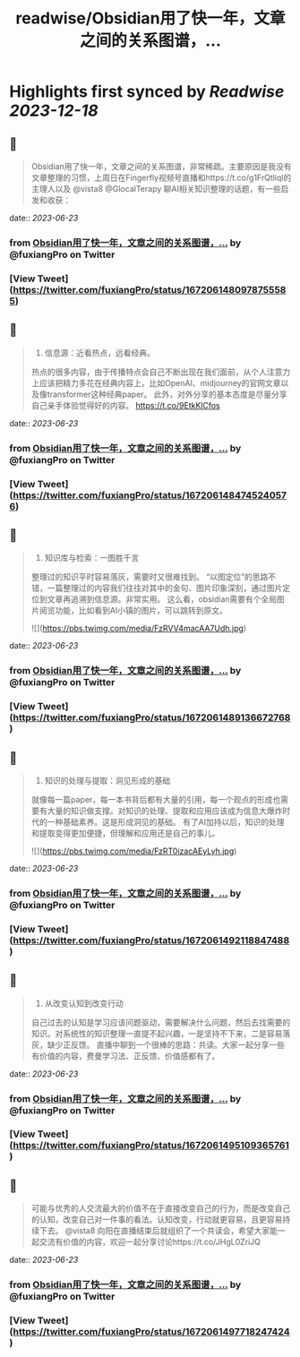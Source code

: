 :PROPERTIES:
:title: readwise/Obsidian用了快一年，文章之间的关系图谱，...
:END:

:PROPERTIES:
:author: [[fuxiangPro on Twitter]]
:full-title: "Obsidian用了快一年，文章之间的关系图谱，..."
:category: [[tweets]]
:url: https://twitter.com/fuxiangPro/status/1672061480978755585
:image-url: https://pbs.twimg.com/profile_images/1646378088576749568/jQV0pTtA.jpg
:END:

* Highlights first synced by [[Readwise]] [[2023-12-18]]
** 📌
#+BEGIN_QUOTE
Obsidian用了快一年，文章之间的关系图谱，非常稀疏。主要原因是我没有文章整理的习惯，上周日在Fingerfly视频号直播和https://t.co/g1FrQtliql的主理人以及 @vista8 @GlocalTerapy 聊AI相关知识整理的话题，有一些启发和收获： 
#+END_QUOTE
    date:: [[2023-06-23]]
*** from _Obsidian用了快一年，文章之间的关系图谱，..._ by @fuxiangPro on Twitter
*** [View Tweet](https://twitter.com/fuxiangPro/status/1672061480978755585)
** 📌
#+BEGIN_QUOTE
1. 信息源：近看热点，远看经典。
热点的很多内容，由于传播特点会自己不断出现在我们面前，从个人注意力上应该把精力多花在经典内容上，比如OpenAI、midjourney的官网文章以及像transformer这种经典paper。
此外，对外分享的基本态度是尽量分享自己亲手体验觉得好的内容。 https://t.co/9EtkKlCfos 
#+END_QUOTE
    date:: [[2023-06-23]]
*** from _Obsidian用了快一年，文章之间的关系图谱，..._ by @fuxiangPro on Twitter
*** [View Tweet](https://twitter.com/fuxiangPro/status/1672061484745240576)
** 📌
#+BEGIN_QUOTE
2. 知识库与检索：一图胜千言
整理过的知识平时容易落灰，需要时又很难找到。
“以图定位”的思路不错，一篇整理过的内容我们往往对其中的金句、图片印象深刻，通过图片定位到文章再追溯到信息源。非常实用。
这么看，obsidian需要有个全局图片阅览功能，比如看到AI小镇的图片，可以跳转到原文。 

![](https://pbs.twimg.com/media/FzRVV4macAA7Udh.jpg) 
#+END_QUOTE
    date:: [[2023-06-23]]
*** from _Obsidian用了快一年，文章之间的关系图谱，..._ by @fuxiangPro on Twitter
*** [View Tweet](https://twitter.com/fuxiangPro/status/1672061489136672768)
** 📌
#+BEGIN_QUOTE
3. 知识的处理与提取：洞见形成的基础
就像每一篇paper，每一本书背后都有大量的引用，每一个观点的形成也需要有大量的知识做支撑。对知识的处理、提取和应用应该成为信息大爆炸时代的一种基础素养。这是形成洞见的基础。
有了AI加持以后，知识的处理和提取变得更加便捷，但理解和应用还是自己的事儿。 

![](https://pbs.twimg.com/media/FzRT0izacAEyLyh.jpg) 
#+END_QUOTE
    date:: [[2023-06-23]]
*** from _Obsidian用了快一年，文章之间的关系图谱，..._ by @fuxiangPro on Twitter
*** [View Tweet](https://twitter.com/fuxiangPro/status/1672061492118847488)
** 📌
#+BEGIN_QUOTE
4. 从改变认知到改变行动
自己过去的认知是学习应该问题驱动，需要解决什么问题，然后去找需要的知识。对系统性的知识整理一直提不起兴趣，一是坚持不下来，二是容易落灰，缺少正反馈。
直播中聊到一个很棒的思路：共读。大家一起分享一些有价值的内容，费曼学习法、正反馈、价值感都有了。 
#+END_QUOTE
    date:: [[2023-06-23]]
*** from _Obsidian用了快一年，文章之间的关系图谱，..._ by @fuxiangPro on Twitter
*** [View Tweet](https://twitter.com/fuxiangPro/status/1672061495109365761)
** 📌
#+BEGIN_QUOTE
可能与优秀的人交流最大的价值不在于直接改变自己的行为，而是改变自己的认知，改变自己对一件事的看法。认知改变，行动就更容易，且更容易持续下去。
@vista8 向阳在直播结束后就组织了一个共读会，希望大家能一起交流有价值的内容，欢迎一起分享讨论https://t.co/JHgL0ZriJQ 
#+END_QUOTE
    date:: [[2023-06-23]]
*** from _Obsidian用了快一年，文章之间的关系图谱，..._ by @fuxiangPro on Twitter
*** [View Tweet](https://twitter.com/fuxiangPro/status/1672061497718247424)